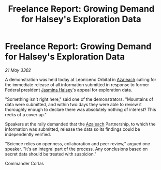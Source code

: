 :PROPERTIES:
:ID:       8c0ae46f-c5d5-417b-9a41-662e5d499a8b
:END:
#+title: Freelance Report: Growing Demand for Halsey's Exploration Data
#+filetags: :Federation:3302:galnet:

* Freelance Report: Growing Demand for Halsey's Exploration Data

/21 May 3302/

A demonstration was held today at Leoniceno Orbital in [[id:442e6f9a-19d8-48e2-9fb6-a6cb88b22c45][Azaleach]] calling for the immediate release of all information submitted in response to former Federal president [[id:a9ccf59f-436e-44df-b041-5020285925f8][Jasmina Halsey]]'s appeal for exploration data. 

"Something isn't right here," said one of the demonstrators. "Mountains of data were submitted, and within two days they were able to review it thoroughly enough to declare there was absolutely nothing of interest? This reeks of a cover up." 

Speakers at the rally demanded that the [[id:442e6f9a-19d8-48e2-9fb6-a6cb88b22c45][Azaleach]] Partnership, to which the information was submitted, release the data so its findings could be independently verified. 

"Science relies on openness, collaboration and peer review," argued one speaker. "It's an integral part of the process. Any conclusions based on secret data should be treated with suspicion." 

Commander Corlas

